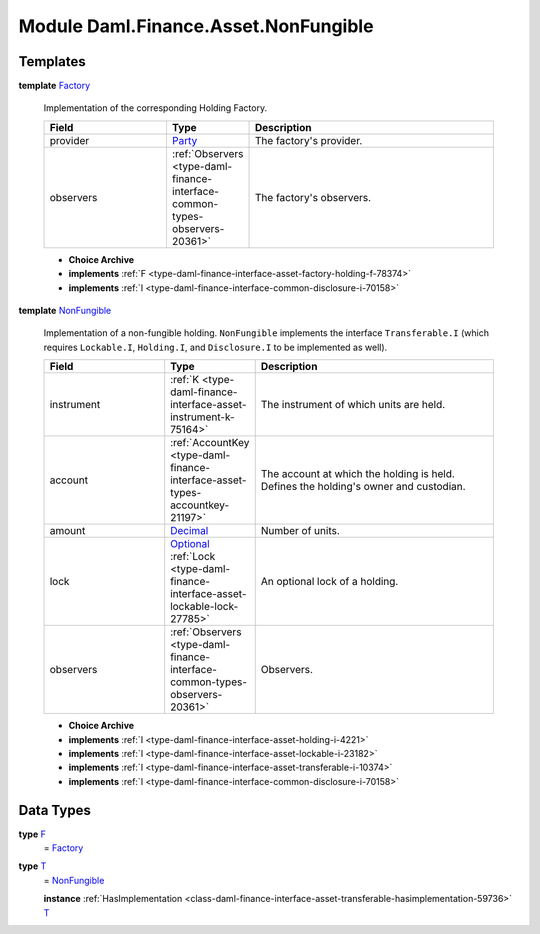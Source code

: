 .. Copyright (c) 2022 Digital Asset (Switzerland) GmbH and/or its affiliates. All rights reserved.
.. SPDX-License-Identifier: Apache-2.0

.. _module-daml-finance-asset-nonfungible-80230:

Module Daml.Finance.Asset.NonFungible
=====================================

Templates
---------

.. _type-daml-finance-asset-nonfungible-factory-66887:

**template** `Factory <type-daml-finance-asset-nonfungible-factory-66887_>`_

  Implementation of the corresponding Holding Factory\.
  
  .. list-table::
     :widths: 15 10 30
     :header-rows: 1
  
     * - Field
       - Type
       - Description
     * - provider
       - `Party <https://docs.daml.com/daml/stdlib/Prelude.html#type-da-internal-lf-party-57932>`_
       - The factory's provider\.
     * - observers
       - :ref:`Observers <type-daml-finance-interface-common-types-observers-20361>`
       - The factory's observers\.
  
  + **Choice Archive**
    

  + **implements** :ref:`F <type-daml-finance-interface-asset-factory-holding-f-78374>`
  
  + **implements** :ref:`I <type-daml-finance-interface-common-disclosure-i-70158>`

.. _type-daml-finance-asset-nonfungible-nonfungible-15366:

**template** `NonFungible <type-daml-finance-asset-nonfungible-nonfungible-15366_>`_

  Implementation of a non\-fungible holding\.
  ``NonFungible`` implements the interface ``Transferable.I`` (which requires ``Lockable.I``,
  ``Holding.I``, and ``Disclosure.I`` to be implemented as well)\.
  
  .. list-table::
     :widths: 15 10 30
     :header-rows: 1
  
     * - Field
       - Type
       - Description
     * - instrument
       - :ref:`K <type-daml-finance-interface-asset-instrument-k-75164>`
       - The instrument of which units are held\.
     * - account
       - :ref:`AccountKey <type-daml-finance-interface-asset-types-accountkey-21197>`
       - The account at which the holding is held\. Defines the holding's owner and custodian\.
     * - amount
       - `Decimal <https://docs.daml.com/daml/stdlib/Prelude.html#type-ghc-types-decimal-18135>`_
       - Number of units\.
     * - lock
       - `Optional <https://docs.daml.com/daml/stdlib/Prelude.html#type-da-internal-prelude-optional-37153>`_ :ref:`Lock <type-daml-finance-interface-asset-lockable-lock-27785>`
       - An optional lock of a holding\.
     * - observers
       - :ref:`Observers <type-daml-finance-interface-common-types-observers-20361>`
       - Observers\.
  
  + **Choice Archive**
    

  + **implements** :ref:`I <type-daml-finance-interface-asset-holding-i-4221>`
  
  + **implements** :ref:`I <type-daml-finance-interface-asset-lockable-i-23182>`
  
  + **implements** :ref:`I <type-daml-finance-interface-asset-transferable-i-10374>`
  
  + **implements** :ref:`I <type-daml-finance-interface-common-disclosure-i-70158>`

Data Types
----------

.. _type-daml-finance-asset-nonfungible-f-82957:

**type** `F <type-daml-finance-asset-nonfungible-f-82957_>`_
  \= `Factory <type-daml-finance-asset-nonfungible-factory-66887_>`_

.. _type-daml-finance-asset-nonfungible-t-43787:

**type** `T <type-daml-finance-asset-nonfungible-t-43787_>`_
  \= `NonFungible <type-daml-finance-asset-nonfungible-nonfungible-15366_>`_
  
  **instance** :ref:`HasImplementation <class-daml-finance-interface-asset-transferable-hasimplementation-59736>` `T <type-daml-finance-asset-nonfungible-t-43787_>`_
